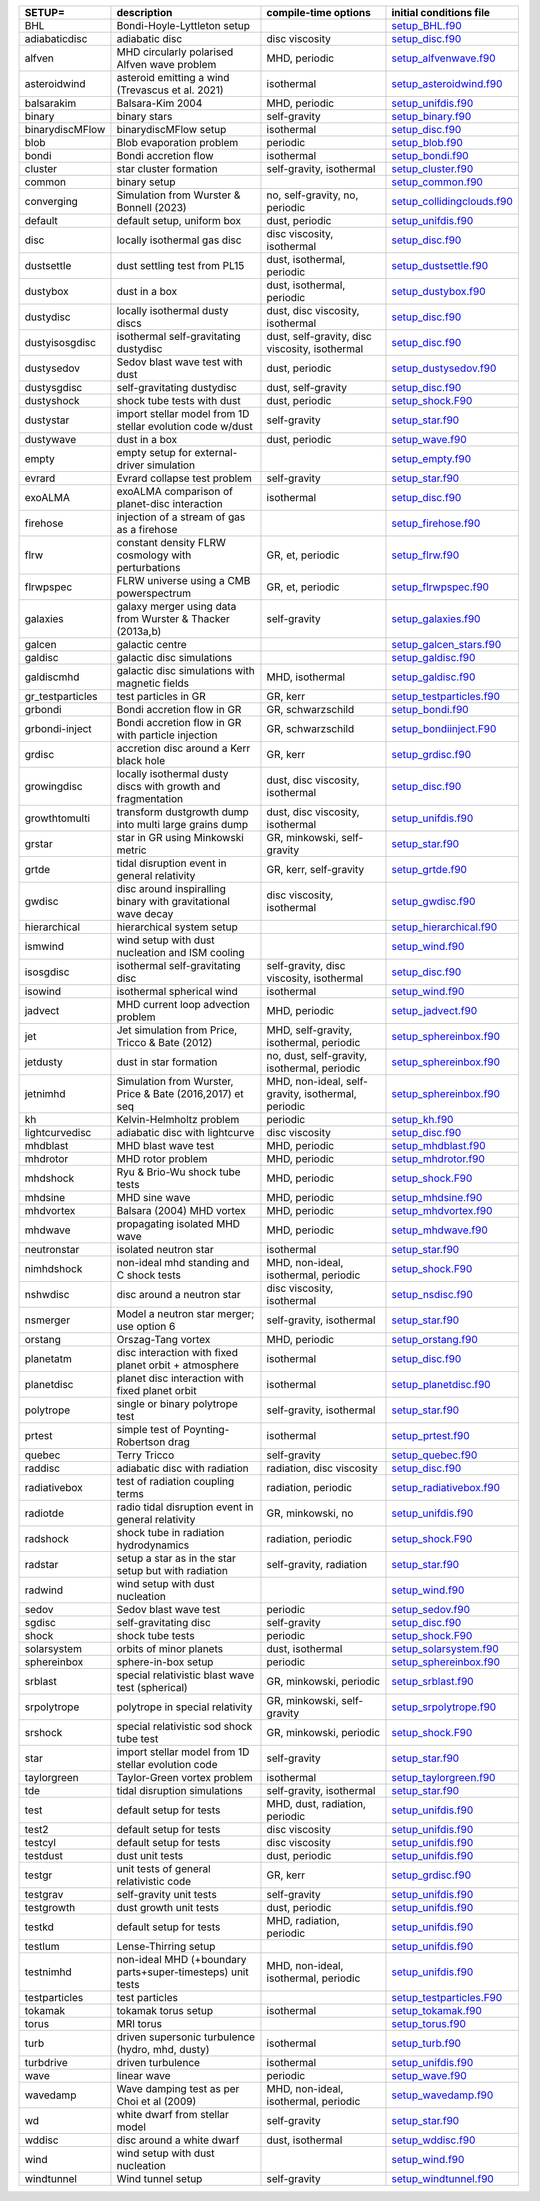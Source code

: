 
.. tabularcolumns:: |p{3cm}|p{10cm}|p{5cm}|p{5cm}|

.. table:: List of pre-cooked SETUP configurations
   :widths: auto

+------------------+---------------------------------------------------------------+----------------------------------------------------+---------------------------------------------------------------------------------------------------------------------------+
| SETUP=           | description                                                   | compile-time options                               | initial conditions file                                                                                                   |  
+==================+===============================================================+====================================================+===========================================================================================================================+
| BHL              | Bondi-Hoyle-Lyttleton setup                                   |                                                    | `setup_BHL.f90 <https://github.com/danieljprice/phantom/blob/master//src/setup/setup_BHL.f90>`__                          |  
+------------------+---------------------------------------------------------------+----------------------------------------------------+---------------------------------------------------------------------------------------------------------------------------+
| adiabaticdisc    | adiabatic disc                                                | disc viscosity                                     | `setup_disc.f90 <https://github.com/danieljprice/phantom/blob/master//src/setup/setup_disc.f90>`__                        |  
+------------------+---------------------------------------------------------------+----------------------------------------------------+---------------------------------------------------------------------------------------------------------------------------+
| alfven           | MHD circularly polarised Alfven wave problem                  | MHD, periodic                                      | `setup_alfvenwave.f90 <https://github.com/danieljprice/phantom/blob/master//src/setup/setup_alfvenwave.f90>`__            |  
+------------------+---------------------------------------------------------------+----------------------------------------------------+---------------------------------------------------------------------------------------------------------------------------+
| asteroidwind     | asteroid emitting a wind (Trevascus et al. 2021)              | isothermal                                         | `setup_asteroidwind.f90 <https://github.com/danieljprice/phantom/blob/master//src/setup/setup_asteroidwind.f90>`__        |  
+------------------+---------------------------------------------------------------+----------------------------------------------------+---------------------------------------------------------------------------------------------------------------------------+
| balsarakim       | Balsara-Kim 2004                                              | MHD, periodic                                      | `setup_unifdis.f90 <https://github.com/danieljprice/phantom/blob/master//src/setup/setup_unifdis.f90>`__                  |  
+------------------+---------------------------------------------------------------+----------------------------------------------------+---------------------------------------------------------------------------------------------------------------------------+
| binary           | binary stars                                                  | self-gravity                                       | `setup_binary.f90 <https://github.com/danieljprice/phantom/blob/master//src/setup/setup_binary.f90>`__                    |  
+------------------+---------------------------------------------------------------+----------------------------------------------------+---------------------------------------------------------------------------------------------------------------------------+
| binarydiscMFlow  | binarydiscMFlow setup                                         | isothermal                                         | `setup_disc.f90 <https://github.com/danieljprice/phantom/blob/master//src/setup/setup_disc.f90>`__                        |  
+------------------+---------------------------------------------------------------+----------------------------------------------------+---------------------------------------------------------------------------------------------------------------------------+
| blob             | Blob evaporation problem                                      | periodic                                           | `setup_blob.f90 <https://github.com/danieljprice/phantom/blob/master//src/setup/setup_blob.f90>`__                        |  
+------------------+---------------------------------------------------------------+----------------------------------------------------+---------------------------------------------------------------------------------------------------------------------------+
| bondi            | Bondi accretion flow                                          | isothermal                                         | `setup_bondi.f90 <https://github.com/danieljprice/phantom/blob/master//src/setup/setup_bondi.f90>`__                      |  
+------------------+---------------------------------------------------------------+----------------------------------------------------+---------------------------------------------------------------------------------------------------------------------------+
| cluster          | star cluster formation                                        | self-gravity, isothermal                           | `setup_cluster.f90 <https://github.com/danieljprice/phantom/blob/master//src/setup/setup_cluster.f90>`__                  |  
+------------------+---------------------------------------------------------------+----------------------------------------------------+---------------------------------------------------------------------------------------------------------------------------+
| common           | binary setup                                                  |                                                    | `setup_common.f90 <https://github.com/danieljprice/phantom/blob/master//src/setup/setup_common.f90>`__                    |  
+------------------+---------------------------------------------------------------+----------------------------------------------------+---------------------------------------------------------------------------------------------------------------------------+
| converging       | Simulation from Wurster & Bonnell (2023)                      | no, self-gravity, no, periodic                     | `setup_collidingclouds.f90 <https://github.com/danieljprice/phantom/blob/master//src/setup/setup_collidingclouds.f90>`__  |  
+------------------+---------------------------------------------------------------+----------------------------------------------------+---------------------------------------------------------------------------------------------------------------------------+
| default          | default setup, uniform box                                    | dust, periodic                                     | `setup_unifdis.f90 <https://github.com/danieljprice/phantom/blob/master//src/setup/setup_unifdis.f90>`__                  |  
+------------------+---------------------------------------------------------------+----------------------------------------------------+---------------------------------------------------------------------------------------------------------------------------+
| disc             | locally isothermal gas disc                                   | disc viscosity, isothermal                         | `setup_disc.f90 <https://github.com/danieljprice/phantom/blob/master//src/setup/setup_disc.f90>`__                        |  
+------------------+---------------------------------------------------------------+----------------------------------------------------+---------------------------------------------------------------------------------------------------------------------------+
| dustsettle       | dust settling test from PL15                                  | dust, isothermal, periodic                         | `setup_dustsettle.f90 <https://github.com/danieljprice/phantom/blob/master//src/setup/setup_dustsettle.f90>`__            |  
+------------------+---------------------------------------------------------------+----------------------------------------------------+---------------------------------------------------------------------------------------------------------------------------+
| dustybox         | dust in a box                                                 | dust, isothermal, periodic                         | `setup_dustybox.f90 <https://github.com/danieljprice/phantom/blob/master//src/setup/setup_dustybox.f90>`__                |  
+------------------+---------------------------------------------------------------+----------------------------------------------------+---------------------------------------------------------------------------------------------------------------------------+
| dustydisc        | locally isothermal dusty discs                                | dust, disc viscosity, isothermal                   | `setup_disc.f90 <https://github.com/danieljprice/phantom/blob/master//src/setup/setup_disc.f90>`__                        |  
+------------------+---------------------------------------------------------------+----------------------------------------------------+---------------------------------------------------------------------------------------------------------------------------+
| dustyisosgdisc   | isothermal self-gravitating dustydisc                         | dust, self-gravity, disc viscosity, isothermal     | `setup_disc.f90 <https://github.com/danieljprice/phantom/blob/master//src/setup/setup_disc.f90>`__                        |  
+------------------+---------------------------------------------------------------+----------------------------------------------------+---------------------------------------------------------------------------------------------------------------------------+
| dustysedov       | Sedov blast wave test with dust                               | dust, periodic                                     | `setup_dustysedov.f90 <https://github.com/danieljprice/phantom/blob/master//src/setup/setup_dustysedov.f90>`__            |  
+------------------+---------------------------------------------------------------+----------------------------------------------------+---------------------------------------------------------------------------------------------------------------------------+
| dustysgdisc      | self-gravitating dustydisc                                    | dust, self-gravity                                 | `setup_disc.f90 <https://github.com/danieljprice/phantom/blob/master//src/setup/setup_disc.f90>`__                        |  
+------------------+---------------------------------------------------------------+----------------------------------------------------+---------------------------------------------------------------------------------------------------------------------------+
| dustyshock       | shock tube tests with dust                                    | dust, periodic                                     | `setup_shock.F90 <https://github.com/danieljprice/phantom/blob/master//src/setup/setup_shock.F90>`__                      |  
+------------------+---------------------------------------------------------------+----------------------------------------------------+---------------------------------------------------------------------------------------------------------------------------+
| dustystar        | import stellar model from 1D stellar evolution code w/dust    | self-gravity                                       | `setup_star.f90 <https://github.com/danieljprice/phantom/blob/master//src/setup/setup_star.f90>`__                        |  
+------------------+---------------------------------------------------------------+----------------------------------------------------+---------------------------------------------------------------------------------------------------------------------------+
| dustywave        | dust in a box                                                 | dust, periodic                                     | `setup_wave.f90 <https://github.com/danieljprice/phantom/blob/master//src/setup/setup_wave.f90>`__                        |  
+------------------+---------------------------------------------------------------+----------------------------------------------------+---------------------------------------------------------------------------------------------------------------------------+
| empty            | empty setup for external-driver simulation                    |                                                    | `setup_empty.f90 <https://github.com/danieljprice/phantom/blob/master//src/setup/setup_empty.f90>`__                      |  
+------------------+---------------------------------------------------------------+----------------------------------------------------+---------------------------------------------------------------------------------------------------------------------------+
| evrard           | Evrard collapse test problem                                  | self-gravity                                       | `setup_star.f90 <https://github.com/danieljprice/phantom/blob/master//src/setup/setup_star.f90>`__                        |  
+------------------+---------------------------------------------------------------+----------------------------------------------------+---------------------------------------------------------------------------------------------------------------------------+
| exoALMA          | exoALMA comparison of planet-disc interaction                 | isothermal                                         | `setup_disc.f90 <https://github.com/danieljprice/phantom/blob/master//src/setup/setup_disc.f90>`__                        |  
+------------------+---------------------------------------------------------------+----------------------------------------------------+---------------------------------------------------------------------------------------------------------------------------+
| firehose         | injection of a stream of gas as a firehose                    |                                                    | `setup_firehose.f90 <https://github.com/danieljprice/phantom/blob/master//src/setup/setup_firehose.f90>`__                |  
+------------------+---------------------------------------------------------------+----------------------------------------------------+---------------------------------------------------------------------------------------------------------------------------+
| flrw             | constant density FLRW cosmology with perturbations            | GR, et, periodic                                   | `setup_flrw.f90 <https://github.com/danieljprice/phantom/blob/master//src/setup/setup_flrw.f90>`__                        |  
+------------------+---------------------------------------------------------------+----------------------------------------------------+---------------------------------------------------------------------------------------------------------------------------+
| flrwpspec        | FLRW universe using a CMB powerspectrum                       | GR, et, periodic                                   | `setup_flrwpspec.f90 <https://github.com/danieljprice/phantom/blob/master//src/setup/setup_flrwpspec.f90>`__              |  
+------------------+---------------------------------------------------------------+----------------------------------------------------+---------------------------------------------------------------------------------------------------------------------------+
| galaxies         | galaxy merger using data from Wurster & Thacker (2013a,b)     | self-gravity                                       | `setup_galaxies.f90 <https://github.com/danieljprice/phantom/blob/master//src/setup/setup_galaxies.f90>`__                |  
+------------------+---------------------------------------------------------------+----------------------------------------------------+---------------------------------------------------------------------------------------------------------------------------+
| galcen           | galactic centre                                               |                                                    | `setup_galcen_stars.f90 <https://github.com/danieljprice/phantom/blob/master//src/setup/setup_galcen_stars.f90>`__        |  
+------------------+---------------------------------------------------------------+----------------------------------------------------+---------------------------------------------------------------------------------------------------------------------------+
| galdisc          | galactic disc simulations                                     |                                                    | `setup_galdisc.f90 <https://github.com/danieljprice/phantom/blob/master//src/setup/setup_galdisc.f90>`__                  |  
+------------------+---------------------------------------------------------------+----------------------------------------------------+---------------------------------------------------------------------------------------------------------------------------+
| galdiscmhd       | galactic disc simulations with magnetic fields                | MHD, isothermal                                    | `setup_galdisc.f90 <https://github.com/danieljprice/phantom/blob/master//src/setup/setup_galdisc.f90>`__                  |  
+------------------+---------------------------------------------------------------+----------------------------------------------------+---------------------------------------------------------------------------------------------------------------------------+
| gr_testparticles | test particles in GR                                          | GR, kerr                                           | `setup_testparticles.f90 <https://github.com/danieljprice/phantom/blob/master//src/setup/setup_testparticles.f90>`__      |  
+------------------+---------------------------------------------------------------+----------------------------------------------------+---------------------------------------------------------------------------------------------------------------------------+
| grbondi          | Bondi accretion flow in GR                                    | GR, schwarzschild                                  | `setup_bondi.f90 <https://github.com/danieljprice/phantom/blob/master//src/setup/setup_bondi.f90>`__                      |  
+------------------+---------------------------------------------------------------+----------------------------------------------------+---------------------------------------------------------------------------------------------------------------------------+
| grbondi-inject   | Bondi accretion flow in GR with particle injection            | GR, schwarzschild                                  | `setup_bondiinject.F90 <https://github.com/danieljprice/phantom/blob/master//src/setup/setup_bondiinject.F90>`__          |  
+------------------+---------------------------------------------------------------+----------------------------------------------------+---------------------------------------------------------------------------------------------------------------------------+
| grdisc           | accretion disc around a Kerr black hole                       | GR, kerr                                           | `setup_grdisc.f90 <https://github.com/danieljprice/phantom/blob/master//src/setup/setup_grdisc.f90>`__                    |  
+------------------+---------------------------------------------------------------+----------------------------------------------------+---------------------------------------------------------------------------------------------------------------------------+
| growingdisc      | locally isothermal dusty discs with growth and fragmentation  | dust, disc viscosity, isothermal                   | `setup_disc.f90 <https://github.com/danieljprice/phantom/blob/master//src/setup/setup_disc.f90>`__                        |  
+------------------+---------------------------------------------------------------+----------------------------------------------------+---------------------------------------------------------------------------------------------------------------------------+
| growthtomulti    | transform dustgrowth dump into multi large grains dump        | dust, disc viscosity, isothermal                   | `setup_unifdis.f90 <https://github.com/danieljprice/phantom/blob/master//src/setup/setup_unifdis.f90>`__                  |  
+------------------+---------------------------------------------------------------+----------------------------------------------------+---------------------------------------------------------------------------------------------------------------------------+
| grstar           | star in GR using Minkowski metric                             | GR, minkowski, self-gravity                        | `setup_star.f90 <https://github.com/danieljprice/phantom/blob/master//src/setup/setup_star.f90>`__                        |  
+------------------+---------------------------------------------------------------+----------------------------------------------------+---------------------------------------------------------------------------------------------------------------------------+
| grtde            | tidal disruption event in general relativity                  | GR, kerr, self-gravity                             | `setup_grtde.f90 <https://github.com/danieljprice/phantom/blob/master//src/setup/setup_grtde.f90>`__                      |  
+------------------+---------------------------------------------------------------+----------------------------------------------------+---------------------------------------------------------------------------------------------------------------------------+
| gwdisc           | disc around inspiralling binary with gravitational wave decay | disc viscosity, isothermal                         | `setup_gwdisc.f90 <https://github.com/danieljprice/phantom/blob/master//src/setup/setup_gwdisc.f90>`__                    |  
+------------------+---------------------------------------------------------------+----------------------------------------------------+---------------------------------------------------------------------------------------------------------------------------+
| hierarchical     | hierarchical system setup                                     |                                                    | `setup_hierarchical.f90 <https://github.com/danieljprice/phantom/blob/master//src/setup/setup_hierarchical.f90>`__        |  
+------------------+---------------------------------------------------------------+----------------------------------------------------+---------------------------------------------------------------------------------------------------------------------------+
| ismwind          | wind setup with dust nucleation and ISM cooling               |                                                    | `setup_wind.f90 <https://github.com/danieljprice/phantom/blob/master//src/setup/setup_wind.f90>`__                        |  
+------------------+---------------------------------------------------------------+----------------------------------------------------+---------------------------------------------------------------------------------------------------------------------------+
| isosgdisc        | isothermal self-gravitating disc                              | self-gravity, disc viscosity, isothermal           | `setup_disc.f90 <https://github.com/danieljprice/phantom/blob/master//src/setup/setup_disc.f90>`__                        |  
+------------------+---------------------------------------------------------------+----------------------------------------------------+---------------------------------------------------------------------------------------------------------------------------+
| isowind          | isothermal spherical wind                                     | isothermal                                         | `setup_wind.f90 <https://github.com/danieljprice/phantom/blob/master//src/setup/setup_wind.f90>`__                        |  
+------------------+---------------------------------------------------------------+----------------------------------------------------+---------------------------------------------------------------------------------------------------------------------------+
| jadvect          | MHD current loop advection problem                            | MHD, periodic                                      | `setup_jadvect.f90 <https://github.com/danieljprice/phantom/blob/master//src/setup/setup_jadvect.f90>`__                  |  
+------------------+---------------------------------------------------------------+----------------------------------------------------+---------------------------------------------------------------------------------------------------------------------------+
| jet              | Jet simulation from Price, Tricco & Bate (2012)               | MHD, self-gravity, isothermal, periodic            | `setup_sphereinbox.f90 <https://github.com/danieljprice/phantom/blob/master//src/setup/setup_sphereinbox.f90>`__          |  
+------------------+---------------------------------------------------------------+----------------------------------------------------+---------------------------------------------------------------------------------------------------------------------------+
| jetdusty         | dust in star formation                                        | no, dust, self-gravity, isothermal, periodic       | `setup_sphereinbox.f90 <https://github.com/danieljprice/phantom/blob/master//src/setup/setup_sphereinbox.f90>`__          |  
+------------------+---------------------------------------------------------------+----------------------------------------------------+---------------------------------------------------------------------------------------------------------------------------+
| jetnimhd         | Simulation from Wurster, Price & Bate (2016,2017) et seq      | MHD, non-ideal, self-gravity, isothermal, periodic | `setup_sphereinbox.f90 <https://github.com/danieljprice/phantom/blob/master//src/setup/setup_sphereinbox.f90>`__          |  
+------------------+---------------------------------------------------------------+----------------------------------------------------+---------------------------------------------------------------------------------------------------------------------------+
| kh               | Kelvin-Helmholtz problem                                      | periodic                                           | `setup_kh.f90 <https://github.com/danieljprice/phantom/blob/master//src/setup/setup_kh.f90>`__                            |  
+------------------+---------------------------------------------------------------+----------------------------------------------------+---------------------------------------------------------------------------------------------------------------------------+
| lightcurvedisc   | adiabatic disc with lightcurve                                | disc viscosity                                     | `setup_disc.f90 <https://github.com/danieljprice/phantom/blob/master//src/setup/setup_disc.f90>`__                        |  
+------------------+---------------------------------------------------------------+----------------------------------------------------+---------------------------------------------------------------------------------------------------------------------------+
| mhdblast         | MHD blast wave test                                           | MHD, periodic                                      | `setup_mhdblast.f90 <https://github.com/danieljprice/phantom/blob/master//src/setup/setup_mhdblast.f90>`__                |  
+------------------+---------------------------------------------------------------+----------------------------------------------------+---------------------------------------------------------------------------------------------------------------------------+
| mhdrotor         | MHD rotor problem                                             | MHD, periodic                                      | `setup_mhdrotor.f90 <https://github.com/danieljprice/phantom/blob/master//src/setup/setup_mhdrotor.f90>`__                |  
+------------------+---------------------------------------------------------------+----------------------------------------------------+---------------------------------------------------------------------------------------------------------------------------+
| mhdshock         | Ryu & Brio-Wu shock tube tests                                | MHD, periodic                                      | `setup_shock.F90 <https://github.com/danieljprice/phantom/blob/master//src/setup/setup_shock.F90>`__                      |  
+------------------+---------------------------------------------------------------+----------------------------------------------------+---------------------------------------------------------------------------------------------------------------------------+
| mhdsine          | MHD sine wave                                                 | MHD, periodic                                      | `setup_mhdsine.f90 <https://github.com/danieljprice/phantom/blob/master//src/setup/setup_mhdsine.f90>`__                  |  
+------------------+---------------------------------------------------------------+----------------------------------------------------+---------------------------------------------------------------------------------------------------------------------------+
| mhdvortex        | Balsara (2004) MHD vortex                                     | MHD, periodic                                      | `setup_mhdvortex.f90 <https://github.com/danieljprice/phantom/blob/master//src/setup/setup_mhdvortex.f90>`__              |  
+------------------+---------------------------------------------------------------+----------------------------------------------------+---------------------------------------------------------------------------------------------------------------------------+
| mhdwave          | propagating isolated MHD wave                                 | MHD, periodic                                      | `setup_mhdwave.f90 <https://github.com/danieljprice/phantom/blob/master//src/setup/setup_mhdwave.f90>`__                  |  
+------------------+---------------------------------------------------------------+----------------------------------------------------+---------------------------------------------------------------------------------------------------------------------------+
| neutronstar      | isolated neutron star                                         | isothermal                                         | `setup_star.f90 <https://github.com/danieljprice/phantom/blob/master//src/setup/setup_star.f90>`__                        |  
+------------------+---------------------------------------------------------------+----------------------------------------------------+---------------------------------------------------------------------------------------------------------------------------+
| nimhdshock       | non-ideal mhd standing and C shock tests                      | MHD, non-ideal, isothermal, periodic               | `setup_shock.F90 <https://github.com/danieljprice/phantom/blob/master//src/setup/setup_shock.F90>`__                      |  
+------------------+---------------------------------------------------------------+----------------------------------------------------+---------------------------------------------------------------------------------------------------------------------------+
| nshwdisc         | disc around a neutron star                                    | disc viscosity, isothermal                         | `setup_nsdisc.f90 <https://github.com/danieljprice/phantom/blob/master//src/setup/setup_nsdisc.f90>`__                    |  
+------------------+---------------------------------------------------------------+----------------------------------------------------+---------------------------------------------------------------------------------------------------------------------------+
| nsmerger         | Model a neutron star merger; use option 6                     | self-gravity, isothermal                           | `setup_star.f90 <https://github.com/danieljprice/phantom/blob/master//src/setup/setup_star.f90>`__                        |  
+------------------+---------------------------------------------------------------+----------------------------------------------------+---------------------------------------------------------------------------------------------------------------------------+
| orstang          | Orszag-Tang vortex                                            | MHD, periodic                                      | `setup_orstang.f90 <https://github.com/danieljprice/phantom/blob/master//src/setup/setup_orstang.f90>`__                  |  
+------------------+---------------------------------------------------------------+----------------------------------------------------+---------------------------------------------------------------------------------------------------------------------------+
| planetatm        | disc interaction with fixed planet orbit + atmosphere         | isothermal                                         | `setup_disc.f90 <https://github.com/danieljprice/phantom/blob/master//src/setup/setup_disc.f90>`__                        |  
+------------------+---------------------------------------------------------------+----------------------------------------------------+---------------------------------------------------------------------------------------------------------------------------+
| planetdisc       | planet disc interaction with fixed planet orbit               | isothermal                                         | `setup_planetdisc.f90 <https://github.com/danieljprice/phantom/blob/master//src/setup/setup_planetdisc.f90>`__            |  
+------------------+---------------------------------------------------------------+----------------------------------------------------+---------------------------------------------------------------------------------------------------------------------------+
| polytrope        | single or binary polytrope test                               | self-gravity, isothermal                           | `setup_star.f90 <https://github.com/danieljprice/phantom/blob/master//src/setup/setup_star.f90>`__                        |  
+------------------+---------------------------------------------------------------+----------------------------------------------------+---------------------------------------------------------------------------------------------------------------------------+
| prtest           | simple test of Poynting-Robertson drag                        | isothermal                                         | `setup_prtest.f90 <https://github.com/danieljprice/phantom/blob/master//src/setup/setup_prtest.f90>`__                    |  
+------------------+---------------------------------------------------------------+----------------------------------------------------+---------------------------------------------------------------------------------------------------------------------------+
| quebec           | Terry Tricco                                                  | self-gravity                                       | `setup_quebec.f90 <https://github.com/danieljprice/phantom/blob/master//src/setup/setup_quebec.f90>`__                    |  
+------------------+---------------------------------------------------------------+----------------------------------------------------+---------------------------------------------------------------------------------------------------------------------------+
| raddisc          | adiabatic disc with radiation                                 | radiation, disc viscosity                          | `setup_disc.f90 <https://github.com/danieljprice/phantom/blob/master//src/setup/setup_disc.f90>`__                        |  
+------------------+---------------------------------------------------------------+----------------------------------------------------+---------------------------------------------------------------------------------------------------------------------------+
| radiativebox     | test of radiation coupling terms                              | radiation, periodic                                | `setup_radiativebox.f90 <https://github.com/danieljprice/phantom/blob/master//src/setup/setup_radiativebox.f90>`__        |  
+------------------+---------------------------------------------------------------+----------------------------------------------------+---------------------------------------------------------------------------------------------------------------------------+
| radiotde         | radio tidal disruption event in general relativity            | GR, minkowski, no                                  | `setup_unifdis.f90 <https://github.com/danieljprice/phantom/blob/master//src/setup/setup_unifdis.f90>`__                  |  
+------------------+---------------------------------------------------------------+----------------------------------------------------+---------------------------------------------------------------------------------------------------------------------------+
| radshock         | shock tube in radiation hydrodynamics                         | radiation, periodic                                | `setup_shock.F90 <https://github.com/danieljprice/phantom/blob/master//src/setup/setup_shock.F90>`__                      |  
+------------------+---------------------------------------------------------------+----------------------------------------------------+---------------------------------------------------------------------------------------------------------------------------+
| radstar          | setup a star as in the star setup but with radiation          | self-gravity, radiation                            | `setup_star.f90 <https://github.com/danieljprice/phantom/blob/master//src/setup/setup_star.f90>`__                        |  
+------------------+---------------------------------------------------------------+----------------------------------------------------+---------------------------------------------------------------------------------------------------------------------------+
| radwind          | wind setup with dust nucleation                               |                                                    | `setup_wind.f90 <https://github.com/danieljprice/phantom/blob/master//src/setup/setup_wind.f90>`__                        |  
+------------------+---------------------------------------------------------------+----------------------------------------------------+---------------------------------------------------------------------------------------------------------------------------+
| sedov            | Sedov blast wave test                                         | periodic                                           | `setup_sedov.f90 <https://github.com/danieljprice/phantom/blob/master//src/setup/setup_sedov.f90>`__                      |  
+------------------+---------------------------------------------------------------+----------------------------------------------------+---------------------------------------------------------------------------------------------------------------------------+
| sgdisc           | self-gravitating disc                                         | self-gravity                                       | `setup_disc.f90 <https://github.com/danieljprice/phantom/blob/master//src/setup/setup_disc.f90>`__                        |  
+------------------+---------------------------------------------------------------+----------------------------------------------------+---------------------------------------------------------------------------------------------------------------------------+
| shock            | shock tube tests                                              | periodic                                           | `setup_shock.F90 <https://github.com/danieljprice/phantom/blob/master//src/setup/setup_shock.F90>`__                      |  
+------------------+---------------------------------------------------------------+----------------------------------------------------+---------------------------------------------------------------------------------------------------------------------------+
| solarsystem      | orbits of minor planets                                       | dust, isothermal                                   | `setup_solarsystem.f90 <https://github.com/danieljprice/phantom/blob/master//src/setup/setup_solarsystem.f90>`__          |  
+------------------+---------------------------------------------------------------+----------------------------------------------------+---------------------------------------------------------------------------------------------------------------------------+
| sphereinbox      | sphere-in-box setup                                           | periodic                                           | `setup_sphereinbox.f90 <https://github.com/danieljprice/phantom/blob/master//src/setup/setup_sphereinbox.f90>`__          |  
+------------------+---------------------------------------------------------------+----------------------------------------------------+---------------------------------------------------------------------------------------------------------------------------+
| srblast          | special relativistic blast wave test (spherical)              | GR, minkowski, periodic                            | `setup_srblast.f90 <https://github.com/danieljprice/phantom/blob/master//src/setup/setup_srblast.f90>`__                  |  
+------------------+---------------------------------------------------------------+----------------------------------------------------+---------------------------------------------------------------------------------------------------------------------------+
| srpolytrope      | polytrope in special relativity                               | GR, minkowski, self-gravity                        | `setup_srpolytrope.f90 <https://github.com/danieljprice/phantom/blob/master//src/setup/setup_srpolytrope.f90>`__          |  
+------------------+---------------------------------------------------------------+----------------------------------------------------+---------------------------------------------------------------------------------------------------------------------------+
| srshock          | special relativistic sod shock tube test                      | GR, minkowski, periodic                            | `setup_shock.F90 <https://github.com/danieljprice/phantom/blob/master//src/setup/setup_shock.F90>`__                      |  
+------------------+---------------------------------------------------------------+----------------------------------------------------+---------------------------------------------------------------------------------------------------------------------------+
| star             | import stellar model from 1D stellar evolution code           | self-gravity                                       | `setup_star.f90 <https://github.com/danieljprice/phantom/blob/master//src/setup/setup_star.f90>`__                        |  
+------------------+---------------------------------------------------------------+----------------------------------------------------+---------------------------------------------------------------------------------------------------------------------------+
| taylorgreen      | Taylor-Green vortex problem                                   | isothermal                                         | `setup_taylorgreen.f90 <https://github.com/danieljprice/phantom/blob/master//src/setup/setup_taylorgreen.f90>`__          |  
+------------------+---------------------------------------------------------------+----------------------------------------------------+---------------------------------------------------------------------------------------------------------------------------+
| tde              | tidal disruption simulations                                  | self-gravity, isothermal                           | `setup_star.f90 <https://github.com/danieljprice/phantom/blob/master//src/setup/setup_star.f90>`__                        |  
+------------------+---------------------------------------------------------------+----------------------------------------------------+---------------------------------------------------------------------------------------------------------------------------+
| test             | default setup for tests                                       | MHD, dust, radiation, periodic                     | `setup_unifdis.f90 <https://github.com/danieljprice/phantom/blob/master//src/setup/setup_unifdis.f90>`__                  |  
+------------------+---------------------------------------------------------------+----------------------------------------------------+---------------------------------------------------------------------------------------------------------------------------+
| test2            | default setup for tests                                       | disc viscosity                                     | `setup_unifdis.f90 <https://github.com/danieljprice/phantom/blob/master//src/setup/setup_unifdis.f90>`__                  |  
+------------------+---------------------------------------------------------------+----------------------------------------------------+---------------------------------------------------------------------------------------------------------------------------+
| testcyl          | default setup for tests                                       | disc viscosity                                     | `setup_unifdis.f90 <https://github.com/danieljprice/phantom/blob/master//src/setup/setup_unifdis.f90>`__                  |  
+------------------+---------------------------------------------------------------+----------------------------------------------------+---------------------------------------------------------------------------------------------------------------------------+
| testdust         | dust unit tests                                               | dust, periodic                                     | `setup_unifdis.f90 <https://github.com/danieljprice/phantom/blob/master//src/setup/setup_unifdis.f90>`__                  |  
+------------------+---------------------------------------------------------------+----------------------------------------------------+---------------------------------------------------------------------------------------------------------------------------+
| testgr           | unit tests of general relativistic code                       | GR, kerr                                           | `setup_grdisc.f90 <https://github.com/danieljprice/phantom/blob/master//src/setup/setup_grdisc.f90>`__                    |  
+------------------+---------------------------------------------------------------+----------------------------------------------------+---------------------------------------------------------------------------------------------------------------------------+
| testgrav         | self-gravity unit tests                                       | self-gravity                                       | `setup_unifdis.f90 <https://github.com/danieljprice/phantom/blob/master//src/setup/setup_unifdis.f90>`__                  |  
+------------------+---------------------------------------------------------------+----------------------------------------------------+---------------------------------------------------------------------------------------------------------------------------+
| testgrowth       | dust growth unit tests                                        | dust, periodic                                     | `setup_unifdis.f90 <https://github.com/danieljprice/phantom/blob/master//src/setup/setup_unifdis.f90>`__                  |  
+------------------+---------------------------------------------------------------+----------------------------------------------------+---------------------------------------------------------------------------------------------------------------------------+
| testkd           | default setup for tests                                       | MHD, radiation, periodic                           | `setup_unifdis.f90 <https://github.com/danieljprice/phantom/blob/master//src/setup/setup_unifdis.f90>`__                  |  
+------------------+---------------------------------------------------------------+----------------------------------------------------+---------------------------------------------------------------------------------------------------------------------------+
| testlum          | Lense-Thirring setup                                          |                                                    | `setup_unifdis.f90 <https://github.com/danieljprice/phantom/blob/master//src/setup/setup_unifdis.f90>`__                  |  
+------------------+---------------------------------------------------------------+----------------------------------------------------+---------------------------------------------------------------------------------------------------------------------------+
| testnimhd        | non-ideal MHD (+boundary parts+super-timesteps) unit tests    | MHD, non-ideal, isothermal, periodic               | `setup_unifdis.f90 <https://github.com/danieljprice/phantom/blob/master//src/setup/setup_unifdis.f90>`__                  |  
+------------------+---------------------------------------------------------------+----------------------------------------------------+---------------------------------------------------------------------------------------------------------------------------+
| testparticles    | test particles                                                |                                                    | `setup_testparticles.F90 <https://github.com/danieljprice/phantom/blob/master//src/setup/setup_testparticles.F90>`__      |  
+------------------+---------------------------------------------------------------+----------------------------------------------------+---------------------------------------------------------------------------------------------------------------------------+
| tokamak          | tokamak torus setup                                           | isothermal                                         | `setup_tokamak.f90 <https://github.com/danieljprice/phantom/blob/master//src/setup/setup_tokamak.f90>`__                  |  
+------------------+---------------------------------------------------------------+----------------------------------------------------+---------------------------------------------------------------------------------------------------------------------------+
| torus            | MRI torus                                                     |                                                    | `setup_torus.f90 <https://github.com/danieljprice/phantom/blob/master//src/setup/setup_torus.f90>`__                      |  
+------------------+---------------------------------------------------------------+----------------------------------------------------+---------------------------------------------------------------------------------------------------------------------------+
| turb             | driven supersonic turbulence (hydro, mhd, dusty)              | isothermal                                         | `setup_turb.f90 <https://github.com/danieljprice/phantom/blob/master//src/setup/setup_turb.f90>`__                        |  
+------------------+---------------------------------------------------------------+----------------------------------------------------+---------------------------------------------------------------------------------------------------------------------------+
| turbdrive        | driven turbulence                                             | isothermal                                         | `setup_unifdis.f90 <https://github.com/danieljprice/phantom/blob/master//src/setup/setup_unifdis.f90>`__                  |  
+------------------+---------------------------------------------------------------+----------------------------------------------------+---------------------------------------------------------------------------------------------------------------------------+
| wave             | linear wave                                                   | periodic                                           | `setup_wave.f90 <https://github.com/danieljprice/phantom/blob/master//src/setup/setup_wave.f90>`__                        |  
+------------------+---------------------------------------------------------------+----------------------------------------------------+---------------------------------------------------------------------------------------------------------------------------+
| wavedamp         | Wave damping test as per Choi et al (2009)                    | MHD, non-ideal, isothermal, periodic               | `setup_wavedamp.f90 <https://github.com/danieljprice/phantom/blob/master//src/setup/setup_wavedamp.f90>`__                |  
+------------------+---------------------------------------------------------------+----------------------------------------------------+---------------------------------------------------------------------------------------------------------------------------+
| wd               | white dwarf from stellar model                                | self-gravity                                       | `setup_star.f90 <https://github.com/danieljprice/phantom/blob/master//src/setup/setup_star.f90>`__                        |  
+------------------+---------------------------------------------------------------+----------------------------------------------------+---------------------------------------------------------------------------------------------------------------------------+
| wddisc           | disc around a white dwarf                                     | dust, isothermal                                   | `setup_wddisc.f90 <https://github.com/danieljprice/phantom/blob/master//src/setup/setup_wddisc.f90>`__                    |  
+------------------+---------------------------------------------------------------+----------------------------------------------------+---------------------------------------------------------------------------------------------------------------------------+
| wind             | wind setup with dust nucleation                               |                                                    | `setup_wind.f90 <https://github.com/danieljprice/phantom/blob/master//src/setup/setup_wind.f90>`__                        |  
+------------------+---------------------------------------------------------------+----------------------------------------------------+---------------------------------------------------------------------------------------------------------------------------+
| windtunnel       | Wind tunnel setup                                             | self-gravity                                       | `setup_windtunnel.f90 <https://github.com/danieljprice/phantom/blob/master//src/setup/setup_windtunnel.f90>`__            |  
+------------------+---------------------------------------------------------------+----------------------------------------------------+---------------------------------------------------------------------------------------------------------------------------+

